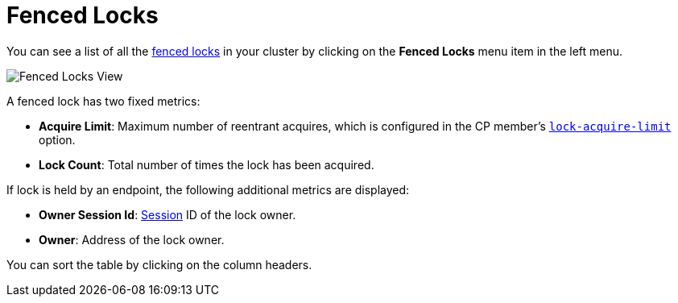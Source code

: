 = Fenced Locks

You can see a list of all the xref:{page-latest-supported-hazelcast}@hazelcast:cp-subsystem:fencedlock.adoc[fenced locks] in your cluster
by clicking on the **Fenced Locks** menu item in the left menu.

image:ROOT:FencedLocks.png[Fenced Locks View]

A fenced lock has two fixed metrics:

- *Acquire Limit*: Maximum number of reentrant acquires, which is configured in the CP member's xref:{page-latest-supported-hazelcast}@hazelcast:cp-subsystem:configuration.adoc#fencedlock-configuration[`lock-acquire-limit`] option.
- *Lock Count*: Total number of times the lock has been acquired.

If lock is held by an endpoint, the following additional metrics are displayed:

- *Owner Session Id*: xref:dashboard.adoc#session[Session] ID of the lock owner.
- *Owner*: Address of the lock owner.

You can sort the table by clicking on the column headers.